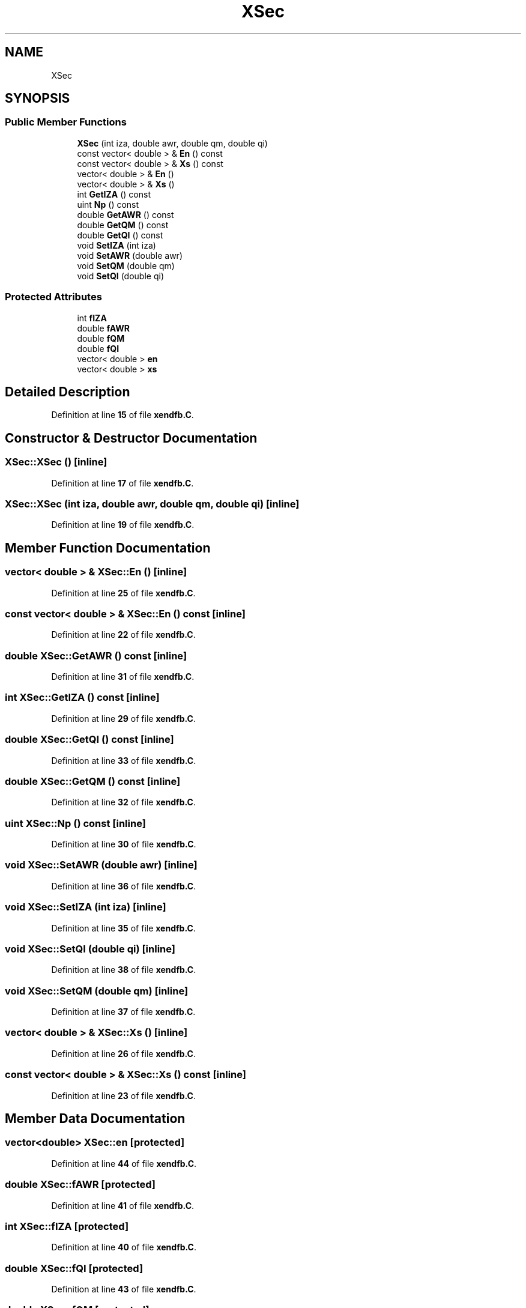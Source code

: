 .TH "XSec" 3 "Fri Oct 15 2021" "Version Version 1.0" "Transmutex Documentation" \" -*- nroff -*-
.ad l
.nh
.SH NAME
XSec
.SH SYNOPSIS
.br
.PP
.SS "Public Member Functions"

.in +1c
.ti -1c
.RI "\fBXSec\fP (int iza, double awr, double qm, double qi)"
.br
.ti -1c
.RI "const vector< double > & \fBEn\fP () const"
.br
.ti -1c
.RI "const vector< double > & \fBXs\fP () const"
.br
.ti -1c
.RI "vector< double > & \fBEn\fP ()"
.br
.ti -1c
.RI "vector< double > & \fBXs\fP ()"
.br
.ti -1c
.RI "int \fBGetIZA\fP () const"
.br
.ti -1c
.RI "uint \fBNp\fP () const"
.br
.ti -1c
.RI "double \fBGetAWR\fP () const"
.br
.ti -1c
.RI "double \fBGetQM\fP () const"
.br
.ti -1c
.RI "double \fBGetQI\fP () const"
.br
.ti -1c
.RI "void \fBSetIZA\fP (int iza)"
.br
.ti -1c
.RI "void \fBSetAWR\fP (double awr)"
.br
.ti -1c
.RI "void \fBSetQM\fP (double qm)"
.br
.ti -1c
.RI "void \fBSetQI\fP (double qi)"
.br
.in -1c
.SS "Protected Attributes"

.in +1c
.ti -1c
.RI "int \fBfIZA\fP"
.br
.ti -1c
.RI "double \fBfAWR\fP"
.br
.ti -1c
.RI "double \fBfQM\fP"
.br
.ti -1c
.RI "double \fBfQI\fP"
.br
.ti -1c
.RI "vector< double > \fBen\fP"
.br
.ti -1c
.RI "vector< double > \fBxs\fP"
.br
.in -1c
.SH "Detailed Description"
.PP 
Definition at line \fB15\fP of file \fBxendfb\&.C\fP\&.
.SH "Constructor & Destructor Documentation"
.PP 
.SS "XSec::XSec ()\fC [inline]\fP"

.PP
Definition at line \fB17\fP of file \fBxendfb\&.C\fP\&.
.SS "XSec::XSec (int iza, double awr, double qm, double qi)\fC [inline]\fP"

.PP
Definition at line \fB19\fP of file \fBxendfb\&.C\fP\&.
.SH "Member Function Documentation"
.PP 
.SS "vector< double > & XSec::En ()\fC [inline]\fP"

.PP
Definition at line \fB25\fP of file \fBxendfb\&.C\fP\&.
.SS "const vector< double > & XSec::En () const\fC [inline]\fP"

.PP
Definition at line \fB22\fP of file \fBxendfb\&.C\fP\&.
.SS "double XSec::GetAWR () const\fC [inline]\fP"

.PP
Definition at line \fB31\fP of file \fBxendfb\&.C\fP\&.
.SS "int XSec::GetIZA () const\fC [inline]\fP"

.PP
Definition at line \fB29\fP of file \fBxendfb\&.C\fP\&.
.SS "double XSec::GetQI () const\fC [inline]\fP"

.PP
Definition at line \fB33\fP of file \fBxendfb\&.C\fP\&.
.SS "double XSec::GetQM () const\fC [inline]\fP"

.PP
Definition at line \fB32\fP of file \fBxendfb\&.C\fP\&.
.SS "uint XSec::Np () const\fC [inline]\fP"

.PP
Definition at line \fB30\fP of file \fBxendfb\&.C\fP\&.
.SS "void XSec::SetAWR (double awr)\fC [inline]\fP"

.PP
Definition at line \fB36\fP of file \fBxendfb\&.C\fP\&.
.SS "void XSec::SetIZA (int iza)\fC [inline]\fP"

.PP
Definition at line \fB35\fP of file \fBxendfb\&.C\fP\&.
.SS "void XSec::SetQI (double qi)\fC [inline]\fP"

.PP
Definition at line \fB38\fP of file \fBxendfb\&.C\fP\&.
.SS "void XSec::SetQM (double qm)\fC [inline]\fP"

.PP
Definition at line \fB37\fP of file \fBxendfb\&.C\fP\&.
.SS "vector< double > & XSec::Xs ()\fC [inline]\fP"

.PP
Definition at line \fB26\fP of file \fBxendfb\&.C\fP\&.
.SS "const vector< double > & XSec::Xs () const\fC [inline]\fP"

.PP
Definition at line \fB23\fP of file \fBxendfb\&.C\fP\&.
.SH "Member Data Documentation"
.PP 
.SS "vector<double> XSec::en\fC [protected]\fP"

.PP
Definition at line \fB44\fP of file \fBxendfb\&.C\fP\&.
.SS "double XSec::fAWR\fC [protected]\fP"

.PP
Definition at line \fB41\fP of file \fBxendfb\&.C\fP\&.
.SS "int XSec::fIZA\fC [protected]\fP"

.PP
Definition at line \fB40\fP of file \fBxendfb\&.C\fP\&.
.SS "double XSec::fQI\fC [protected]\fP"

.PP
Definition at line \fB43\fP of file \fBxendfb\&.C\fP\&.
.SS "double XSec::fQM\fC [protected]\fP"

.PP
Definition at line \fB42\fP of file \fBxendfb\&.C\fP\&.
.SS "vector<double> XSec::xs\fC [protected]\fP"

.PP
Definition at line \fB45\fP of file \fBxendfb\&.C\fP\&.

.SH "Author"
.PP 
Generated automatically by Doxygen for Transmutex Documentation from the source code\&.
